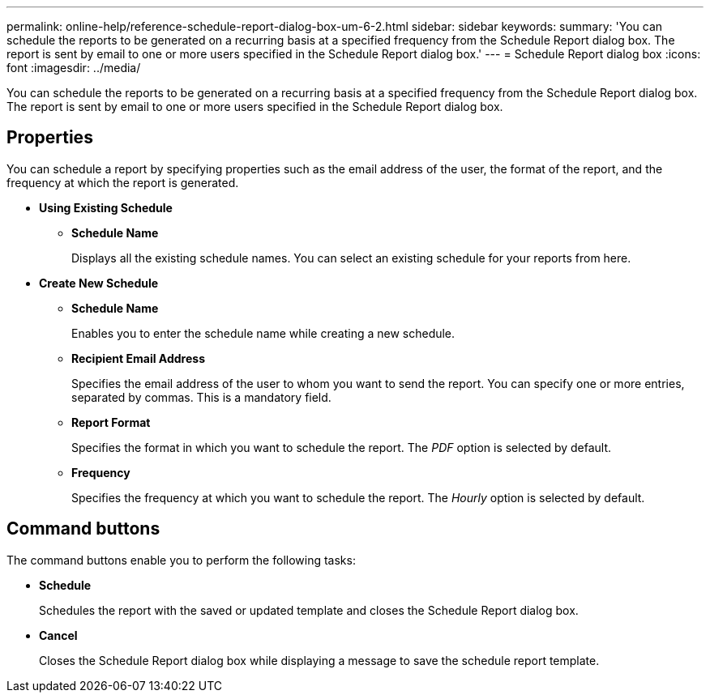 ---
permalink: online-help/reference-schedule-report-dialog-box-um-6-2.html
sidebar: sidebar
keywords: 
summary: 'You can schedule the reports to be generated on a recurring basis at a specified frequency from the Schedule Report dialog box. The report is sent by email to one or more users specified in the Schedule Report dialog box.'
---
= Schedule Report dialog box
:icons: font
:imagesdir: ../media/

[.lead]
You can schedule the reports to be generated on a recurring basis at a specified frequency from the Schedule Report dialog box. The report is sent by email to one or more users specified in the Schedule Report dialog box.

== Properties

You can schedule a report by specifying properties such as the email address of the user, the format of the report, and the frequency at which the report is generated.

* *Using Existing Schedule*
 ** *Schedule Name*
+
Displays all the existing schedule names. You can select an existing schedule for your reports from here.
* *Create New Schedule*
 ** *Schedule Name*
+
Enables you to enter the schedule name while creating a new schedule.

 ** *Recipient Email Address*
+
Specifies the email address of the user to whom you want to send the report. You can specify one or more entries, separated by commas. This is a mandatory field.

 ** *Report Format*
+
Specifies the format in which you want to schedule the report. The _PDF_ option is selected by default.

 ** *Frequency*
+
Specifies the frequency at which you want to schedule the report. The _Hourly_ option is selected by default.

== Command buttons

The command buttons enable you to perform the following tasks:

* *Schedule*
+
Schedules the report with the saved or updated template and closes the Schedule Report dialog box.

* *Cancel*
+
Closes the Schedule Report dialog box while displaying a message to save the schedule report template.
